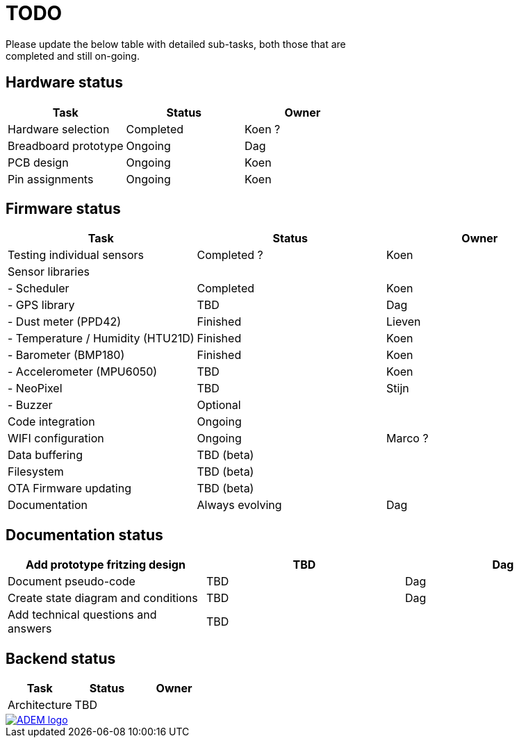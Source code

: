 = TODO
Please update the below table with detailed sub-tasks, both those that are
completed and still on-going.

== Hardware status
[options="header", width="100%"]
|============================================================================================
| Task                                               | Status                | Owner
| Hardware selection                                 | Completed             | Koen ?
| Breadboard prototype                               | Ongoing               | Dag
| PCB design                                         | Ongoing               | Koen
| Pin assignments                                    | Ongoing               | Koen
|============================================================================================


== Firmware status
[options="header", width="100%"]
|============================================================================================
| Task                                               | Status                | Owner
| Testing individual sensors                         | Completed ?           | Koen
| Sensor libraries                                   |                       |
| - Scheduler                                        | Completed             | Koen
| - GPS library                                      | TBD                   | Dag
| - Dust meter (PPD42)                               | Finished              | Lieven
| - Temperature / Humidity (HTU21D)                  | Finished              | Koen
| - Barometer (BMP180)                               | Finished              | Koen
| - Accelerometer (MPU6050)                          | TBD                   | Koen
| - NeoPixel                                         | TBD                   | Stijn
| - Buzzer                                           | Optional              |
| Code integration                                   | Ongoing               |
| WIFI configuration                                 | Ongoing               | Marco ?
| Data buffering                                     | TBD (beta)            |
| Filesystem                                         | TBD (beta)            |
| OTA Firmware updating                              | TBD (beta)            |
| Documentation                                      | Always evolving       | Dag
|============================================================================================


== Documentation status
[options="header", width="100%"]
|============================================================================================
| Add prototype fritzing design                      | TBD                   | Dag
| Document pseudo-code                               | TBD                   | Dag
| Create state diagram and conditions                | TBD                   | Dag
| Add technical questions and answers                | TBD                   |
|============================================================================================


== Backend status
[options="header", width="100%"]
|============================================================================================
| Task                                               | Status                | Owner
| Architecture                                       | TBD                   |
|============================================================================================

image::http://ik-adem.be/wp-content/themes/adem/assets/images/adem_logo.svg[alt="ADEM logo", link="http://ik-adem.be/", align="right"]
